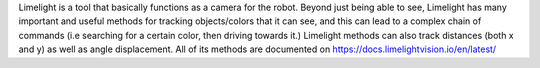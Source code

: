 
Limelight is a tool that basically functions as a camera for the robot. Beyond just being able to see, Limelight has many important and useful methods for tracking objects/colors that it can see, and this can lead to a complex chain of commands (i.e searching for a certain color, then driving towards it.) Limelight methods can also track distances (both x and y) as well as angle displacement. All of its methods are documented on https://docs.limelightvision.io/en/latest/ 
